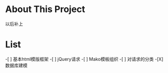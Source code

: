 * About This Project

  以后补上
  
* List

-[ ] 基本html模版框架
-[ ] jQuery请求
-[ ] Mako模板组织
-[ ] 对请求的分类
-[X] 数据库建模

